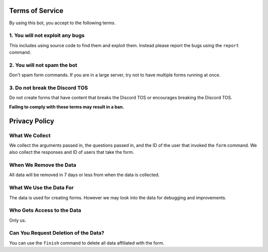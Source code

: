 Terms of Service
----------------
By using this bot, you accept to the following terms.

1. You will not exploit any bugs
~~~~~~~~~~~~~~~~~~~~~~~~~~~~~~~~
This includes using source code to find them and exploit them.
Instead please report the bugs using the ``report`` command.

2. You will not spam the bot
~~~~~~~~~~~~~~~~~~~~~~~~~~~~
Don't spam form commands. If you are in a large server, try not to have
multiple forms running at once.

3. Do not break the Discord TOS
~~~~~~~~~~~~~~~~~~~~~~~~~~~~~~~
Do not create forms that have content that breaks the Discord TOS
or encourages breaking the Discord TOS.


**Failing to comply with these terms may result in a ban.**


Privacy Policy
--------------

What We Collect
~~~~~~~~~~~~~~~~
We collect the arguments passed in, the questions passed in, and the ID of the user that invoked the ``form`` command.
We also collect the responses and ID of users that take the form.

When We Remove the Data
~~~~~~~~~~~~~~~~~~~~~~~
All data will be removed in 7 days or less from when the data is collected.

What We Use the Data For
~~~~~~~~~~~~~~~~~~~~~~~~
The data is used for creating forms. However we may look into the data for debugging and improvements.

Who Gets Access to the Data
~~~~~~~~~~~~~~~~~~~~~~~~~~~
Only us.

Can You Request Deletion of the Data?
~~~~~~~~~~~~~~~~~~~~~~~~~~~~~~~~~~~~~
You can use the ``finish`` command to delete all data affiliated with the form.
